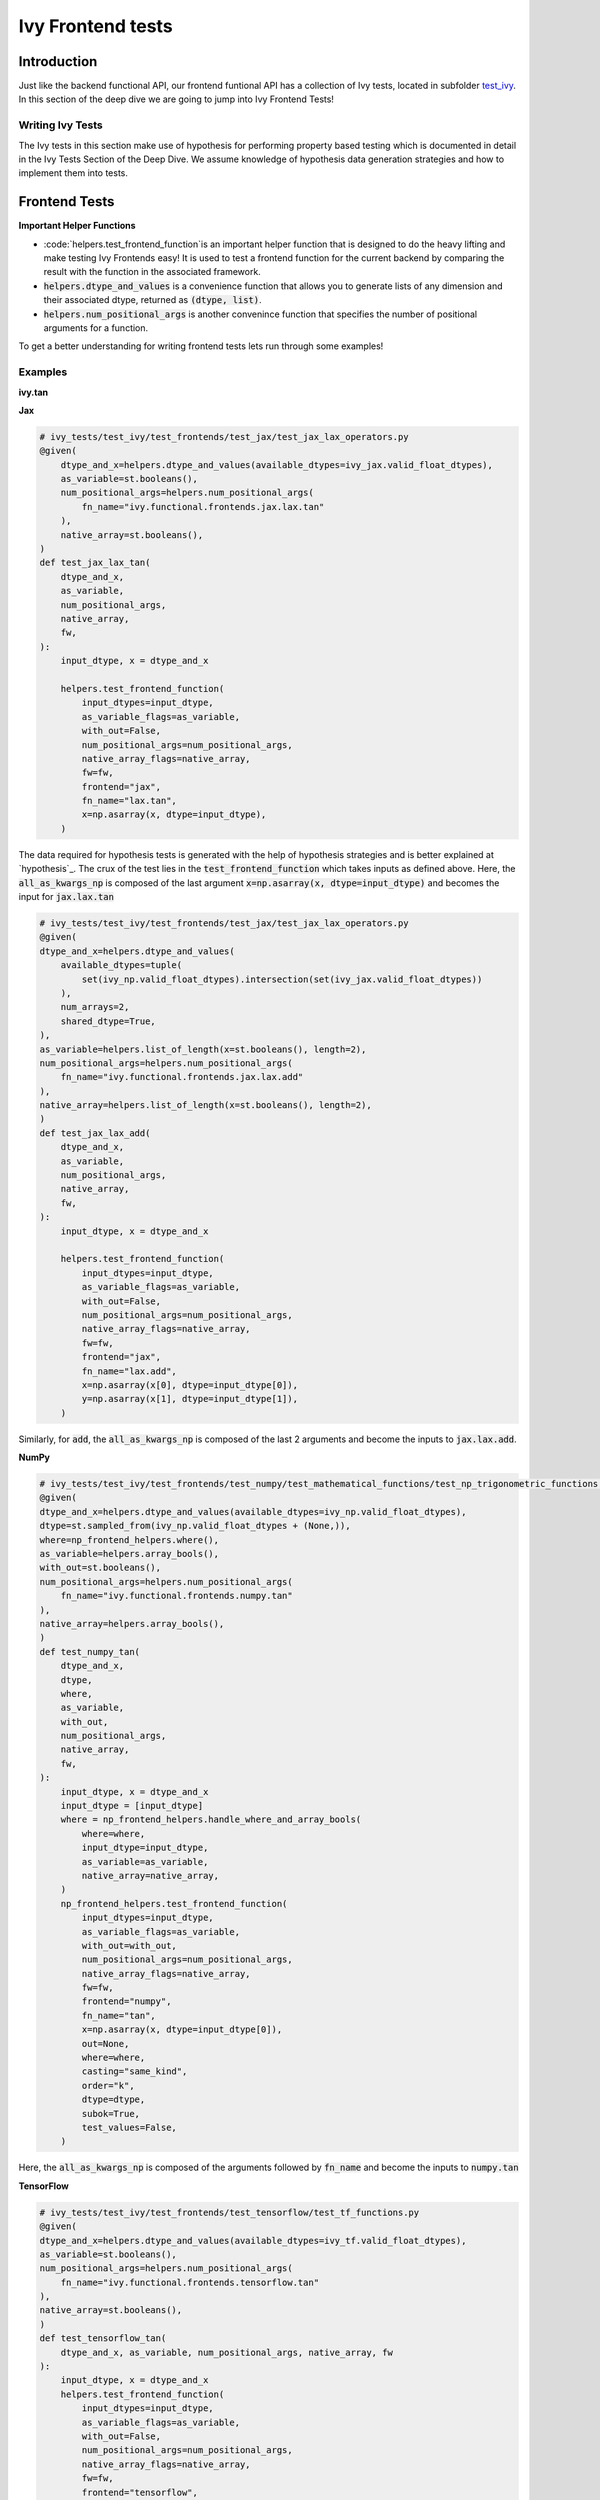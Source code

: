 Ivy Frontend tests
====================

.. _`here`: https://lets-unify.ai/ivy/design/ivy_as_a_transpiler.html
.. _`ivy frontends channel`: https://discord.com/channels/799879767196958751/998782045494976522
.. _`test_ivy`: https://github.com/unifyai/ivy/tree/0fc4a104e19266fb4a65f5ec52308ff816e85d78/ivy_tests/test_ivy
.. _`test_frontend_function`: https://github.com/unifyai/ivy/blob/591ac37a664ebdf2ca50a5b0751a3a54ee9d5934/ivy_tests/test_ivy/helpers.py#L1047
.. _`hypothesis`_: https://lets-unify.ai/ivy/deep_dive/14_ivy_tests.html#id1
.. _`ivy frontends discussion`: https://github.com/unifyai/ivy/discussions/2051
.. _`discord`: https://discord.gg/ZVQdvbzNQJ
.. _`ivy frontends channel`: https://discord.com/channels/799879767196958751/998782045494976522

Introduction
--------------------

Just like the backend functional API, our frontend funtional API has a collection of Ivy tests, located in subfolder `test_ivy`_.
In this section of the deep dive we are going to jump into Ivy Frontend Tests!

Writing Ivy Tests
^^^^^^^^^^^^^^^^^

The Ivy tests in this section make use of hypothesis for performing property based testing which is documented in detail in the Ivy Tests Section of the Deep Dive.
We assume knowledge of hypothesis data generation strategies and how to implement them into tests.

Frontend Tests
--------------------

**Important Helper Functions**

* :code:`helpers.test_frontend_function`is an important helper function that is designed to do the heavy lifting and make testing Ivy Frontends easy! It is used to test a frontend function for the current backend by comparing the result with the function in the associated framework.

* :code:`helpers.dtype_and_values` is a convenience function that allows you to generate lists of any dimension and their associated dtype, returned as :code:`(dtype, list)`.

* :code:`helpers.num_positional_args` is another convenince function that specifies the number of positional arguments for a function.

To get a better understanding for writing frontend tests lets run through some examples!

Examples
^^^^^^^^

**ivy.tan**

**Jax**

.. code-block:: python

    # ivy_tests/test_ivy/test_frontends/test_jax/test_jax_lax_operators.py
    @given(
        dtype_and_x=helpers.dtype_and_values(available_dtypes=ivy_jax.valid_float_dtypes),
        as_variable=st.booleans(),
        num_positional_args=helpers.num_positional_args(
            fn_name="ivy.functional.frontends.jax.lax.tan"
        ),
        native_array=st.booleans(),
    )
    def test_jax_lax_tan(
        dtype_and_x,
        as_variable,
        num_positional_args,
        native_array,
        fw,
    ):
        input_dtype, x = dtype_and_x

        helpers.test_frontend_function(
            input_dtypes=input_dtype,
            as_variable_flags=as_variable,
            with_out=False,
            num_positional_args=num_positional_args,
            native_array_flags=native_array,
            fw=fw,
            frontend="jax",
            fn_name="lax.tan",
            x=np.asarray(x, dtype=input_dtype),
        )
    
The data required for hypothesis tests is generated with the help of hypothesis strategies and is better explained at `hypothesis`_. 
The crux of the test lies in the :code:`test_frontend_function` which takes inputs as defined above. Here, the 
:code:`all_as_kwargs_np` is composed of the last argument :code:`x=np.asarray(x, dtype=input_dtype)` and becomes the input
for :code:`jax.lax.tan`

.. code-block:: python

    # ivy_tests/test_ivy/test_frontends/test_jax/test_jax_lax_operators.py
    @given(
    dtype_and_x=helpers.dtype_and_values(
        available_dtypes=tuple(
            set(ivy_np.valid_float_dtypes).intersection(set(ivy_jax.valid_float_dtypes))
        ),
        num_arrays=2,
        shared_dtype=True,
    ),
    as_variable=helpers.list_of_length(x=st.booleans(), length=2),
    num_positional_args=helpers.num_positional_args(
        fn_name="ivy.functional.frontends.jax.lax.add"
    ),
    native_array=helpers.list_of_length(x=st.booleans(), length=2),
    )
    def test_jax_lax_add(
        dtype_and_x,
        as_variable,
        num_positional_args,
        native_array,
        fw,
    ):
        input_dtype, x = dtype_and_x

        helpers.test_frontend_function(
            input_dtypes=input_dtype,
            as_variable_flags=as_variable,
            with_out=False,
            num_positional_args=num_positional_args,
            native_array_flags=native_array,
            fw=fw,
            frontend="jax",
            fn_name="lax.add",
            x=np.asarray(x[0], dtype=input_dtype[0]),
            y=np.asarray(x[1], dtype=input_dtype[1]),
        )
Similarly, for :code:`add`, the :code:`all_as_kwargs_np` is composed of the last 2 arguments and become the inputs
to :code:`jax.lax.add`.

**NumPy**

.. code-block:: python

    # ivy_tests/test_ivy/test_frontends/test_numpy/test_mathematical_functions/test_np_trigonometric_functions.py
    @given(
    dtype_and_x=helpers.dtype_and_values(available_dtypes=ivy_np.valid_float_dtypes),
    dtype=st.sampled_from(ivy_np.valid_float_dtypes + (None,)),
    where=np_frontend_helpers.where(),
    as_variable=helpers.array_bools(),
    with_out=st.booleans(),
    num_positional_args=helpers.num_positional_args(
        fn_name="ivy.functional.frontends.numpy.tan"
    ),
    native_array=helpers.array_bools(),
    )
    def test_numpy_tan(
        dtype_and_x,
        dtype,
        where,
        as_variable,
        with_out,
        num_positional_args,
        native_array,
        fw,
    ):
        input_dtype, x = dtype_and_x
        input_dtype = [input_dtype]
        where = np_frontend_helpers.handle_where_and_array_bools(
            where=where,
            input_dtype=input_dtype,
            as_variable=as_variable,
            native_array=native_array,
        )
        np_frontend_helpers.test_frontend_function(
            input_dtypes=input_dtype,
            as_variable_flags=as_variable,
            with_out=with_out,
            num_positional_args=num_positional_args,
            native_array_flags=native_array,
            fw=fw,
            frontend="numpy",
            fn_name="tan",
            x=np.asarray(x, dtype=input_dtype[0]),
            out=None,
            where=where,
            casting="same_kind",
            order="k",
            dtype=dtype,
            subok=True,
            test_values=False,
        )
    
Here, the :code:`all_as_kwargs_np` is composed of the arguments followed by :code:`fn_name` and become the inputs
to :code:`numpy.tan`

**TensorFlow**

.. code-block:: python

    # ivy_tests/test_ivy/test_frontends/test_tensorflow/test_tf_functions.py
    @given(
    dtype_and_x=helpers.dtype_and_values(available_dtypes=ivy_tf.valid_float_dtypes),
    as_variable=st.booleans(),
    num_positional_args=helpers.num_positional_args(
        fn_name="ivy.functional.frontends.tensorflow.tan"
    ),
    native_array=st.booleans(),
    )
    def test_tensorflow_tan(
        dtype_and_x, as_variable, num_positional_args, native_array, fw
    ):
        input_dtype, x = dtype_and_x
        helpers.test_frontend_function(
            input_dtypes=input_dtype,
            as_variable_flags=as_variable,
            with_out=False,
            num_positional_args=num_positional_args,
            native_array_flags=native_array,
            fw=fw,
            frontend="tensorflow",
            fn_name="tan",
            x=np.asarray(x, dtype=input_dtype),
        )
Here, the :code:`all_as_kwargs_np` is composed of the last argument :code:`x=np.asarray(x, dtype=input_dtype)` 
only and serves as the input to :code:`tensorflow.tan`.

**PyTorch**

.. code-block:: python

    # ivy_tests/test_ivy/test_frontends/test_torch/test_pointwise_ops.py
    @given(
    dtype_and_x=helpers.dtype_and_values(
        available_dtypes=tuple(
            set(ivy_np.valid_float_dtypes).intersection(
                set(ivy_torch.valid_float_dtypes)
            )
        )
    ),
    as_variable=st.booleans(),
    with_out=st.booleans(),
    num_positional_args=helpers.num_positional_args(
        fn_name="functional.frontends.torch.tan"
    ),
    native_array=st.booleans(),
    )
    def test_torch_tan(
        dtype_and_x,
        as_variable,
        with_out,
        num_positional_args,
        native_array,
        fw,
    ):
        input_dtype, x = dtype_and_x
        helpers.test_frontend_function(
            input_dtypes=input_dtype,
            as_variable_flags=as_variable,
            with_out=with_out,
            num_positional_args=num_positional_args,
            native_array_flags=native_array,
            fw=fw,
            frontend="torch",
            fn_name="tan",
            input=np.asarray(x, dtype=input_dtype),
            out=None,
        )
Here, the :code:`all_as_kwargs_np` is composed of the last two arguments and serves as the input to :code:`torch.tan`.
It might be intriguing to observe both the :code:`out` as well as the :code:`with_out` arguments. 
To clarify, the :code:`with_out` argument is used to specify whether the inplace update operation is 
supported by the function for the given framework and is present by design in Ivy . 
However, the :code:`out` argument is required when calling the for the framework's function implementation.

**Round Up**

This should have hopefully given you a good idea about implementing Ivy Frontend tests.

If you're ever unsure of how best to proceed,
please feel free to engage with the `ivy frontends discussion`_,
or reach out on `discord`_ in the `ivy frontends channel`_!